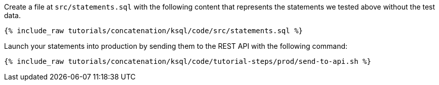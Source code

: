 Create a file at `src/statements.sql` with the following content that represents the statements we tested above without the test data.

+++++
<pre class="snippet"><code class="sql">{% include_raw tutorials/concatenation/ksql/code/src/statements.sql %}</code></pre>
+++++

Launch your statements into production by sending them to the REST API with the following command:

+++++
<pre class="snippet"><code class="shell">{% include_raw tutorials/concatenation/ksql/code/tutorial-steps/prod/send-to-api.sh %}</code></pre>
+++++